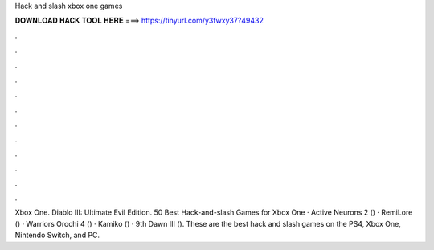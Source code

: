 Hack and slash xbox one games



𝐃𝐎𝐖𝐍𝐋𝐎𝐀𝐃 𝐇𝐀𝐂𝐊 𝐓𝐎𝐎𝐋 𝐇𝐄𝐑𝐄 ===> https://tinyurl.com/y3fwxy37?49432



.



.



.



.



.



.



.



.



.



.



.



.

Xbox One. Diablo III: Ultimate Evil Edition. 50 Best Hack-and-slash Games for Xbox One · Active Neurons 2 () · RemiLore () · Warriors Orochi 4 () · Kamiko () · 9th Dawn III (). These are the best hack and slash games on the PS4, Xbox One, Nintendo Switch, and PC.

